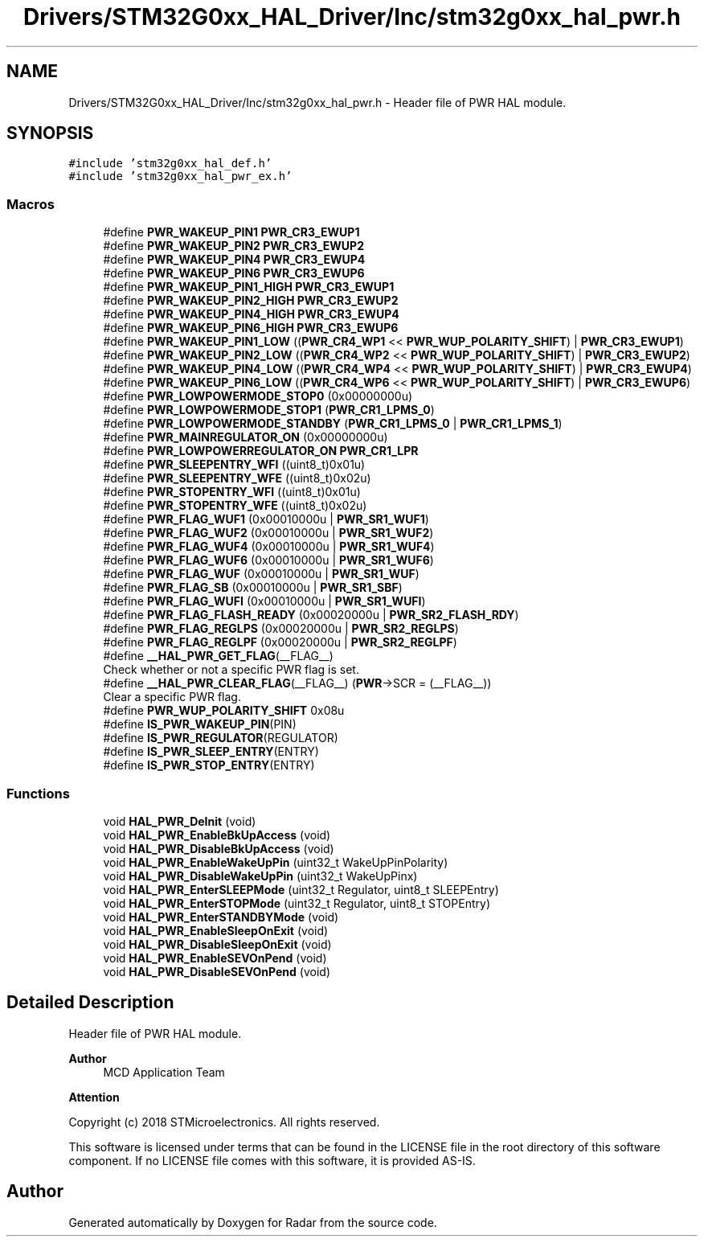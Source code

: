 .TH "Drivers/STM32G0xx_HAL_Driver/Inc/stm32g0xx_hal_pwr.h" 3 "Version 1.0.0" "Radar" \" -*- nroff -*-
.ad l
.nh
.SH NAME
Drivers/STM32G0xx_HAL_Driver/Inc/stm32g0xx_hal_pwr.h \- Header file of PWR HAL module\&.  

.SH SYNOPSIS
.br
.PP
\fC#include 'stm32g0xx_hal_def\&.h'\fP
.br
\fC#include 'stm32g0xx_hal_pwr_ex\&.h'\fP
.br

.SS "Macros"

.in +1c
.ti -1c
.RI "#define \fBPWR_WAKEUP_PIN1\fP   \fBPWR_CR3_EWUP1\fP"
.br
.ti -1c
.RI "#define \fBPWR_WAKEUP_PIN2\fP   \fBPWR_CR3_EWUP2\fP"
.br
.ti -1c
.RI "#define \fBPWR_WAKEUP_PIN4\fP   \fBPWR_CR3_EWUP4\fP"
.br
.ti -1c
.RI "#define \fBPWR_WAKEUP_PIN6\fP   \fBPWR_CR3_EWUP6\fP"
.br
.ti -1c
.RI "#define \fBPWR_WAKEUP_PIN1_HIGH\fP   \fBPWR_CR3_EWUP1\fP"
.br
.ti -1c
.RI "#define \fBPWR_WAKEUP_PIN2_HIGH\fP   \fBPWR_CR3_EWUP2\fP"
.br
.ti -1c
.RI "#define \fBPWR_WAKEUP_PIN4_HIGH\fP   \fBPWR_CR3_EWUP4\fP"
.br
.ti -1c
.RI "#define \fBPWR_WAKEUP_PIN6_HIGH\fP   \fBPWR_CR3_EWUP6\fP"
.br
.ti -1c
.RI "#define \fBPWR_WAKEUP_PIN1_LOW\fP   ((\fBPWR_CR4_WP1\fP << \fBPWR_WUP_POLARITY_SHIFT\fP) | \fBPWR_CR3_EWUP1\fP)"
.br
.ti -1c
.RI "#define \fBPWR_WAKEUP_PIN2_LOW\fP   ((\fBPWR_CR4_WP2\fP << \fBPWR_WUP_POLARITY_SHIFT\fP) | \fBPWR_CR3_EWUP2\fP)"
.br
.ti -1c
.RI "#define \fBPWR_WAKEUP_PIN4_LOW\fP   ((\fBPWR_CR4_WP4\fP << \fBPWR_WUP_POLARITY_SHIFT\fP) | \fBPWR_CR3_EWUP4\fP)"
.br
.ti -1c
.RI "#define \fBPWR_WAKEUP_PIN6_LOW\fP   ((\fBPWR_CR4_WP6\fP << \fBPWR_WUP_POLARITY_SHIFT\fP) | \fBPWR_CR3_EWUP6\fP)"
.br
.ti -1c
.RI "#define \fBPWR_LOWPOWERMODE_STOP0\fP   (0x00000000u)"
.br
.ti -1c
.RI "#define \fBPWR_LOWPOWERMODE_STOP1\fP   (\fBPWR_CR1_LPMS_0\fP)"
.br
.ti -1c
.RI "#define \fBPWR_LOWPOWERMODE_STANDBY\fP   (\fBPWR_CR1_LPMS_0\fP | \fBPWR_CR1_LPMS_1\fP)"
.br
.ti -1c
.RI "#define \fBPWR_MAINREGULATOR_ON\fP   (0x00000000u)"
.br
.ti -1c
.RI "#define \fBPWR_LOWPOWERREGULATOR_ON\fP   \fBPWR_CR1_LPR\fP"
.br
.ti -1c
.RI "#define \fBPWR_SLEEPENTRY_WFI\fP   ((uint8_t)0x01u)"
.br
.ti -1c
.RI "#define \fBPWR_SLEEPENTRY_WFE\fP   ((uint8_t)0x02u)"
.br
.ti -1c
.RI "#define \fBPWR_STOPENTRY_WFI\fP   ((uint8_t)0x01u)"
.br
.ti -1c
.RI "#define \fBPWR_STOPENTRY_WFE\fP   ((uint8_t)0x02u)"
.br
.ti -1c
.RI "#define \fBPWR_FLAG_WUF1\fP   (0x00010000u | \fBPWR_SR1_WUF1\fP)"
.br
.ti -1c
.RI "#define \fBPWR_FLAG_WUF2\fP   (0x00010000u | \fBPWR_SR1_WUF2\fP)"
.br
.ti -1c
.RI "#define \fBPWR_FLAG_WUF4\fP   (0x00010000u | \fBPWR_SR1_WUF4\fP)"
.br
.ti -1c
.RI "#define \fBPWR_FLAG_WUF6\fP   (0x00010000u | \fBPWR_SR1_WUF6\fP)"
.br
.ti -1c
.RI "#define \fBPWR_FLAG_WUF\fP   (0x00010000u | \fBPWR_SR1_WUF\fP)"
.br
.ti -1c
.RI "#define \fBPWR_FLAG_SB\fP   (0x00010000u | \fBPWR_SR1_SBF\fP)"
.br
.ti -1c
.RI "#define \fBPWR_FLAG_WUFI\fP   (0x00010000u | \fBPWR_SR1_WUFI\fP)"
.br
.ti -1c
.RI "#define \fBPWR_FLAG_FLASH_READY\fP   (0x00020000u | \fBPWR_SR2_FLASH_RDY\fP)"
.br
.ti -1c
.RI "#define \fBPWR_FLAG_REGLPS\fP   (0x00020000u | \fBPWR_SR2_REGLPS\fP)"
.br
.ti -1c
.RI "#define \fBPWR_FLAG_REGLPF\fP   (0x00020000u | \fBPWR_SR2_REGLPF\fP)"
.br
.ti -1c
.RI "#define \fB__HAL_PWR_GET_FLAG\fP(__FLAG__)"
.br
.RI "Check whether or not a specific PWR flag is set\&. "
.ti -1c
.RI "#define \fB__HAL_PWR_CLEAR_FLAG\fP(__FLAG__)   (\fBPWR\fP\->SCR = (__FLAG__))"
.br
.RI "Clear a specific PWR flag\&. "
.ti -1c
.RI "#define \fBPWR_WUP_POLARITY_SHIFT\fP   0x08u"
.br
.ti -1c
.RI "#define \fBIS_PWR_WAKEUP_PIN\fP(PIN)"
.br
.ti -1c
.RI "#define \fBIS_PWR_REGULATOR\fP(REGULATOR)"
.br
.ti -1c
.RI "#define \fBIS_PWR_SLEEP_ENTRY\fP(ENTRY)"
.br
.ti -1c
.RI "#define \fBIS_PWR_STOP_ENTRY\fP(ENTRY)"
.br
.in -1c
.SS "Functions"

.in +1c
.ti -1c
.RI "void \fBHAL_PWR_DeInit\fP (void)"
.br
.ti -1c
.RI "void \fBHAL_PWR_EnableBkUpAccess\fP (void)"
.br
.ti -1c
.RI "void \fBHAL_PWR_DisableBkUpAccess\fP (void)"
.br
.ti -1c
.RI "void \fBHAL_PWR_EnableWakeUpPin\fP (uint32_t WakeUpPinPolarity)"
.br
.ti -1c
.RI "void \fBHAL_PWR_DisableWakeUpPin\fP (uint32_t WakeUpPinx)"
.br
.ti -1c
.RI "void \fBHAL_PWR_EnterSLEEPMode\fP (uint32_t Regulator, uint8_t SLEEPEntry)"
.br
.ti -1c
.RI "void \fBHAL_PWR_EnterSTOPMode\fP (uint32_t Regulator, uint8_t STOPEntry)"
.br
.ti -1c
.RI "void \fBHAL_PWR_EnterSTANDBYMode\fP (void)"
.br
.ti -1c
.RI "void \fBHAL_PWR_EnableSleepOnExit\fP (void)"
.br
.ti -1c
.RI "void \fBHAL_PWR_DisableSleepOnExit\fP (void)"
.br
.ti -1c
.RI "void \fBHAL_PWR_EnableSEVOnPend\fP (void)"
.br
.ti -1c
.RI "void \fBHAL_PWR_DisableSEVOnPend\fP (void)"
.br
.in -1c
.SH "Detailed Description"
.PP 
Header file of PWR HAL module\&. 


.PP
\fBAuthor\fP
.RS 4
MCD Application Team 
.RE
.PP
\fBAttention\fP
.RS 4
.RE
.PP
Copyright (c) 2018 STMicroelectronics\&. All rights reserved\&.
.PP
This software is licensed under terms that can be found in the LICENSE file in the root directory of this software component\&. If no LICENSE file comes with this software, it is provided AS-IS\&. 
.SH "Author"
.PP 
Generated automatically by Doxygen for Radar from the source code\&.
